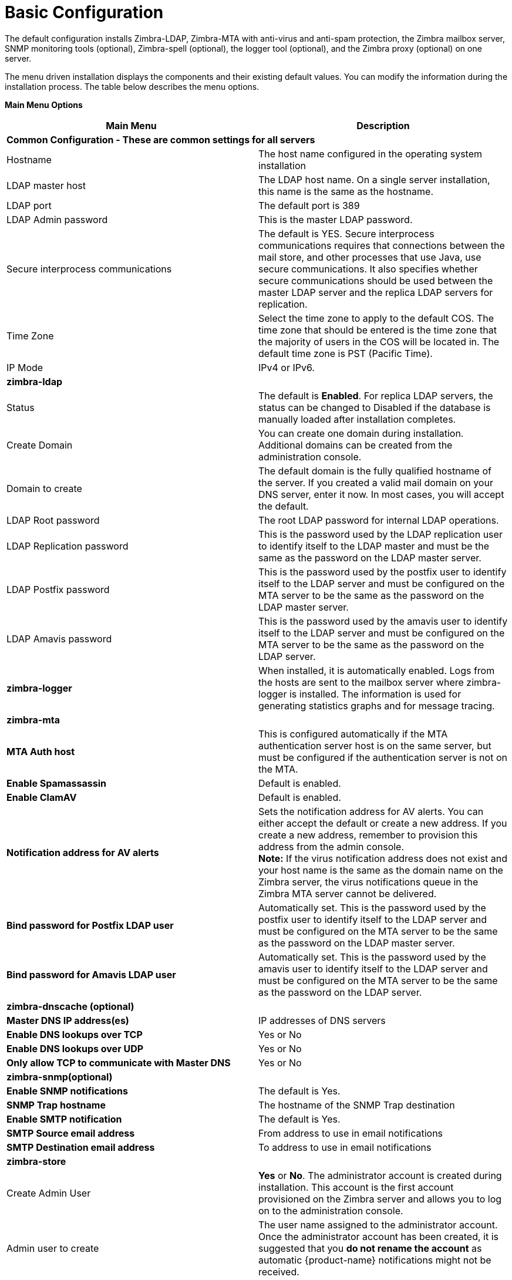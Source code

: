 [[Basic_Configuration]]
= Basic Configuration
:toc:

The default configuration installs Zimbra-LDAP, Zimbra-MTA with
anti-virus and anti-spam protection, the Zimbra mailbox server, SNMP
monitoring tools (optional), Zimbra-spell (optional), the logger tool
(optional), and the Zimbra proxy (optional) on one server.

The menu driven installation displays the components and their existing
default values. You can modify the information during the installation
process. The table below describes the menu options.

*Main Menu Options*

[cols=",a",options="header",]
|========================
|*Main Menu* |*Description*

2+|*Common Configuration - These are common settings for all servers*

|Hostname
|The host name configured in the operating system installation

|LDAP master host
|The LDAP host name. On a single server installation, this name is the
same as the hostname.

|LDAP port
|The default port is 389

|LDAP Admin password
|This is the master LDAP password.

|Secure interprocess communications
|The default is YES. Secure interprocess communications requires that
connections between the mail store, and other processes that use Java,
use secure communications. It also specifies whether secure
communications should be used between the master LDAP server and the
replica LDAP servers for replication.

|Time Zone
|Select the time zone to apply to the default COS. The time zone that
should be entered is the time zone that the majority of users in the COS
will be located in. The default time zone is PST (Pacific Time).

|IP Mode
|IPv4 or IPv6.

2+|*zimbra-ldap*

|Status
|The default is *Enabled*.  For replica LDAP servers, the status can be
changed to Disabled if the database is manually loaded after
installation completes.

|Create Domain
|You can create one domain during installation. Additional domains can be
created from the administration console.

|Domain to create
|The default domain is the fully qualified hostname of the server. If you
created a valid mail domain on your DNS server, enter it now. In most
cases, you will accept the default.

|LDAP Root password
|The root LDAP password for internal LDAP operations.

|LDAP Replication password
|This is the password used by the LDAP replication user to identify
itself to the LDAP master and must be the same as the password on the
LDAP master server.

|LDAP Postfix password
|This is the password used by the postfix user to identify itself to the
LDAP server and must be configured on the MTA server to be the same as
the password on the LDAP master server.

|LDAP Amavis password
|This is the password used by the amavis user to identify itself to the
LDAP server and must be configured on the MTA server to be the same as
the password on the LDAP server.

|*zimbra-logger*
|When installed, it is automatically enabled. Logs from the hosts are
sent to the mailbox server where zimbra-logger is installed.  The
information is used for generating statistics graphs and for message
tracing.

2+|*zimbra-mta*

|*MTA Auth host*
|This is configured automatically if the MTA authentication server host
is on the same server, but must be configured if the authentication
server is not on the MTA.

|*Enable Spamassassin* | Default is enabled.

|*Enable ClamAV* | Default is enabled.

|*Notification address for AV alerts* 
a|Sets the notification address for AV alerts.
You can either accept the default or create a new address.
If you create a new address, remember to provision this address
from the admin console. + 
**Note:** If the virus notification address does not exist and your
host name is the same as the domain name on the Zimbra server,
the virus notifications queue in the Zimbra MTA server cannot be delivered.

|**Bind password for Postfix LDAP user**
|Automatically set.  This is the password used by the postfix user to
identify itself to the LDAP server and must be configured on the MTA
server to be the same as the password on the LDAP master server.

|**Bind password for Amavis LDAP user**
|Automatically set. This is the password used by the amavis user to
identify itself to the LDAP server and must be configured on the MTA
server to be the same as the password on the LDAP server.

2+|*zimbra-dnscache (optional)*

|**Master DNS IP address(es)** | IP addresses of DNS servers

|**Enable DNS lookups over TCP** | Yes or No

|*Enable DNS lookups over UDP* | Yes or No

|*Only allow TCP to communicate with Master DNS* | Yes or No

2+|*zimbra-snmp(optional)*

|*Enable SNMP notifications* | The default is Yes.

|*SNMP Trap hostname* | The hostname of the SNMP Trap destination

|*Enable SMTP notification* | The default is Yes.

|*SMTP Source email address* | From address to use in email notifications

|*SMTP Destination email address* | To address to use in email notifications

2+|*zimbra-store*

|Create Admin User
a|*Yes* or *No*. The administrator account is created during installation.
This account is the first account provisioned on the Zimbra server and
allows you to log on to the administration console.

a|Admin user to create
|The user name assigned to the administrator account. Once the
administrator account has been created, it is suggested that you *do not
rename the account* as automatic {product-name} notifications might
not be received.

|Admin Password
|You must set the admin account password. The password is case sensitive
and must be a *minimum of six characters*. The administrator name, mail
address, and password are required to log in to the administration
console.

|Anti-virus quarantine user
|A virus quarantine account is automatically created during installation.
When AmavisD identifies an email message with a virus, the email is
automatically sent to this mailbox. The virus quarantine mailbox is
configured to delete messages older than 7 days.

|Enable automated spam training
a| *Yes* or *No*.  By default, the automated spam training filter is
enabled and two mail accounts are created - one for the 
*Spam Training User* and one for the *Non-spam (HAM) Training User*.
See the next 2 menu items which will be shown if spam training is
enabled. + 
These addresses are automatically configured
to work with the spam training filter. The accounts created have
randomly selected names. To recognize what the accounts are used for,
you may want to change their names.

|*Spam Training User*
| to receive mail notification about mail that was not marked as junk,
but should have been.

|*Non-spam (HAM) Training User*
| to receive mail notification about mail that was marked as junk,
but should not have been.

2+|The default port configurations are shown

| *SMTP host* | Defaults to current server name

| *Web server HTTP port:* | default *80*

| *Web server HTTPS port:* | default *443*

| *Web server mode*
a|Can be *HTTP*, *HTTPS*, *Mixed*, *Both* or *Redirect*.

** *Mixed* mode uses HTTPS for logging in and HTTP for normal session
traffic
** *Both* mode means that an HTTP session stays HTTP, including during
the login phase, and an HTTPS session remains HTTPS throughout,
including the login phase.
** *Redirect* mode redirects any users connecting via HTTP to an HTTPS
connection.
** All modes use SSL encryption for back-end administrative traffic.

| **IMAP server port** | default *143*
| **IMAP server SSL port** | default *993*
| **POP server port** | default *110*
| **POP server SSL port** | default *995*
| **Use spell checker server** | default *Yes* (if installed)
| **Spell server URL** | http://<example.com>:7780/aspell.php

2+|If either or both of these are changed to TRUE, the proxy setting on the
mailbox store are enabled in preparation for setting up zimbra proxy.

| *Configure for use with mail proxy. | default *FALSE*
| *Configure for use with web proxy. | default *FALSE*

| *Enable version update checks.* | {product-name} automatically
checks to see if a new {product-name} update is available. The
default is TRUE.

| *Enable version update notifications.*
a| This enables automatic notification when updates are available
when this is set to TRUE. + 
*Note:* The software update information can be viewed from the
Administration Console Tools Overview pane.

| *Version update notification email.*
| This is the email address of the account to be notified
when updates are available. The default is to send the notification
to the admin’s account.

| *Version update source email.*
| This is the email address of the account that sends the email
notification. The default is the admin’s account.

| *zimbra-spell*
|(optional) When installed, it is automatically enabled.

| *Default Class of Service Configuration*
a|This menu section lists major new features for the {product-name}
release and whether the feature is enabled or not. When you change the
feature setting during {product-name} installation, you change the
default COS settings Having this control, lets you decide when to
introduce new features to your users.

| c) Collapse menu
| Allows you to expand or collapse the menu.

| r) Start servers after configuration
| When the installation and configuration is complete, if this is set to
**Yes**, the Zimbra server is automatically started.

| s) Save config to file
| At any time during the installation, you can save the configuration to file.

| x) Expand menu
| Expand menus to see the underlying options

| q) Quit
| Quit can be used at any time to quit the installation.
|========================
